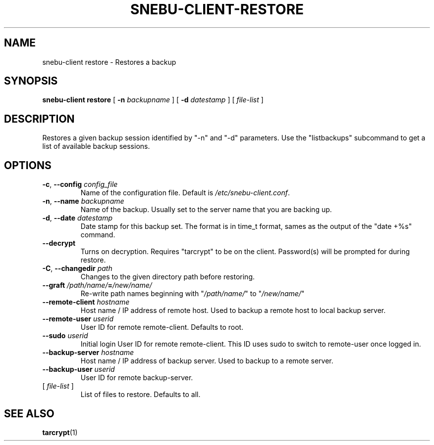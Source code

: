 .na
.TH SNEBU-CLIENT-RESTORE "1" "December 2020" "snebu-client restore" "User Commands"
.SH NAME
snebu-client restore \- Restores a backup
.SH SYNOPSIS
.B snebu-client
\fBrestore\fR
[ \fB-n\fR \fIbackupname\fR ]
[ \fB-d\fR \fIdatestamp\fR ]
[ \fIfile-list\fR ]
.SH DESCRIPTION
Restores a given backup session identified by "\-n" and "\-d"
parameters.  Use the "listbackups" subcommand to get a list of
available backup sessions.
.SH OPTIONS
.TP
\fB\-c\fR, \fB\-\-config\fR \fIconfig_file\fR
Name of the configuration file.  Default is
\fI\,/etc/snebu\-client.conf\/\fP.
.TP
\fB\-n\fR, \fB\-\-name\fR \fIbackupname\fR
Name of the backup.  Usually set to the server
name that you are backing up.
.TP
\fB\-d\fR, \fB\-\-date\fR \fIdatestamp\fR
Date stamp for this backup set.  The format is in
time_t format, sames as the output of the "date
+%s" command.
.TP
\fB\-\-decrypt\fR
Turns on decryption.  Requires "tarcrypt" to be
on the client.  Password(s) will be prompted for
during restore.
.TP
\fB\-C\fR, \fB\-\-changedir\fR \fIpath\fR
Changes to the given directory path before restoring.
.TP
\fB\-\-graft\fR \fI/path/name/\fR\fB=\fR\fI/new/name/\fR
Re\-write path names beginning with "\fI/path/name/\fR"
to "\fI/new/name/\fR"
.TP
\fB\-\-remote\-client\fR \fIhostname\fR
Host name / IP address of remote host.  Used to
backup a remote host to local backup server.
.TP
\fB\-\-remote\-user\fR \fIuserid\fR
User ID for remote remote\-client.
Defaults to root.
.TP
\fB\-\-sudo\fR \fIuserid\fR
Initial login User ID for remote remote\-client.
This ID uses sudo to switch to remote\-user once
logged in.
.TP
\fB\-\-backup\-server\fR \fIhostname\fR
Host name / IP address of backup server.  Used to
backup to a remote server.
.TP
\fB\-\-backup\-user\fR \fIuserid\fR
User ID for remote backup\-server.
.TP
[ \fIfile\-list\fR ]
List of files to restore.  Defaults to all.
.SH "SEE ALSO"
\fBtarcrypt\fR(1)
.PP

